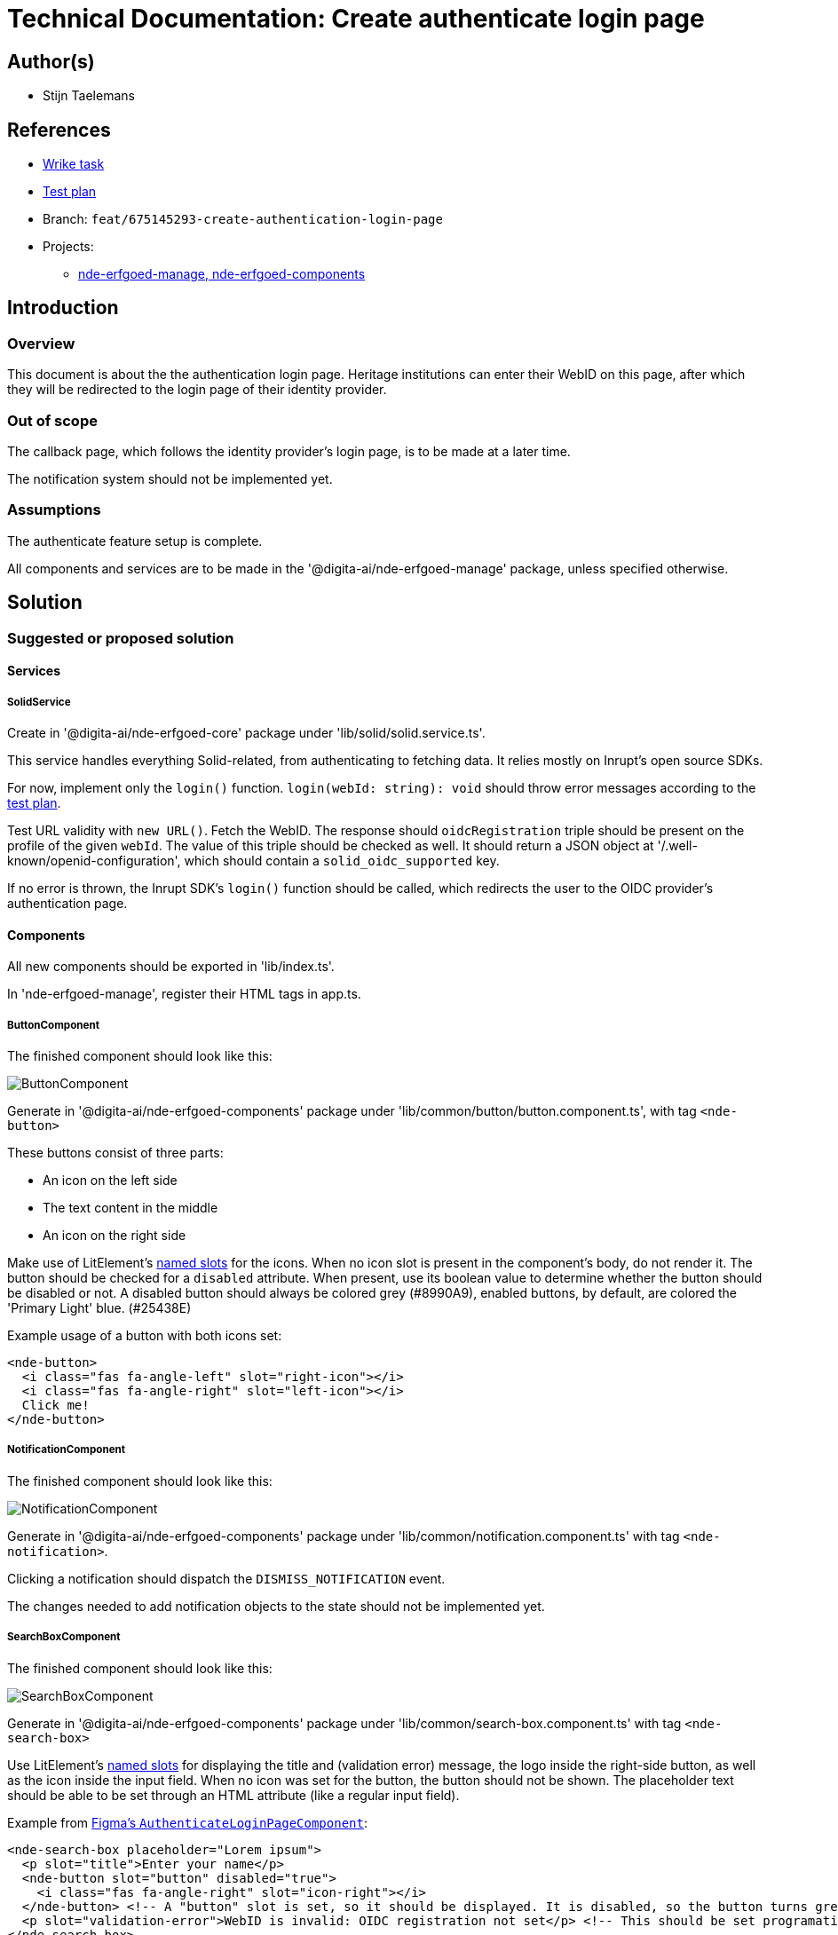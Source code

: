= Technical Documentation: Create authenticate login page

== Author(s)

* Stijn Taelemans

== References


* https://www.wrike.com/open.htm?id=675145293[Wrike task]
* https://docs.google.com/spreadsheets/d/1onOY60hXmEPQYN_nM6CK0uRYIHq7hPtYsE8pWaVe7es/edit#gid=1865680815[Test plan]
* Branch: `feat/675145293-create-authentication-login-page`
* Projects:
** https://github.com/digita-ai/nde-erfgoedinstellingen[nde-erfgoed-manage, nde-erfgoed-components]

== Introduction

=== Overview

This document is about the the authentication login page. Heritage institutions can enter their WebID on this page, after which they will be redirected to the login page of their identity provider.

=== Out of scope

The callback page, which follows the identity provider's login page, is to be made at a later time. 

The notification system should not be implemented yet.


=== Assumptions

The authenticate feature setup is complete.

All components and services are to be made in the '@digita-ai/nde-erfgoed-manage' package, unless specified otherwise.


== Solution

=== Suggested or proposed solution

==== Services

===== SolidService

Create in '@digita-ai/nde-erfgoed-core' package under 'lib/solid/solid.service.ts'.

This service handles everything Solid-related, from authenticating to fetching data. It relies mostly on Inrupt's open source SDKs.

For now, implement only the `login()` function.  
`login(webId: string): void` should throw error messages according to the https://docs.google.com/spreadsheets/d/1onOY60hXmEPQYN_nM6CK0uRYIHq7hPtYsE8pWaVe7es/edit#gid=1865680815[test plan]. 

Test URL validity with `new URL()`. Fetch the WebID. The response should `oidcRegistration` triple should be present on the profile of the given `webId`. The value of this triple should be checked as well. It should return a JSON object at '/.well-known/openid-configuration', which should contain a `solid_oidc_supported` key.

If no error is thrown, the Inrupt SDK's `login()` function should be called, which redirects the user to the OIDC provider's authentication page.


==== Components

All new components should be exported in 'lib/index.ts'.

In 'nde-erfgoed-manage', register their HTML tags in app.ts. 

===== ButtonComponent 

The finished component should look like this:

image::../../assets/authenticate-login-page/button.svg[ButtonComponent]

Generate in '@digita-ai/nde-erfgoed-components' package under 'lib/common/button/button.component.ts', with tag `<nde-button>`

These buttons consist of three parts:

* An icon on the left side 
* The text content in the middle 
* An icon on the right side 

Make use of LitElement's https://lit-element.readthedocs.io/en/v0.6.4/docs/templates/slots/#slot[named slots] for the icons. When no icon slot is present in the component's body, do not render it. The button should be checked for a `disabled` attribute. When present, use its boolean value to determine whether the button should be disabled or not. A disabled button should always be colored grey (#8990A9), enabled buttons, by default, are colored the 'Primary Light' blue. (#25438E)

Example usage of a button with both icons set:

[source, html]
----
<nde-button>
  <i class="fas fa-angle-left" slot="right-icon"></i>
  <i class="fas fa-angle-right" slot="left-icon"></i>
  Click me!
</nde-button>
----


===== NotificationComponent

The finished component should look like this:

image::../../assets/authenticate-login-page/notification.svg[NotificationComponent]

Generate in '@digita-ai/nde-erfgoed-components' package under 'lib/common/notification.component.ts' with tag `<nde-notification>`.

Clicking a notification should dispatch the `DISMISS_NOTIFICATION` event.

The changes needed to add notification objects to the state should not be implemented yet.


===== SearchBoxComponent

The finished component should look like this:

image::../../assets/authenticate-login-page/search-box.svg[SearchBoxComponent]

Generate in '@digita-ai/nde-erfgoed-components' package under 'lib/common/search-box.component.ts' with tag `<nde-search-box>`

Use LitElement's https://lit-element.readthedocs.io/en/v0.6.4/docs/templates/slots/#slot[named slots] for displaying the title and (validation error) message, the logo inside the right-side button, as well as the icon inside the input field. When no icon was set for the button, the button should not be shown.  
The placeholder text should be able to be set through an HTML attribute (like a regular input field).  

Example from https://www.figma.com/file/K91OgRUlaDf6fhd95Rjgrg/NDE---CBS?node-id=322%3A2091[Figma's `AuthenticateLoginPageComponent`]:

[source, html]
----
<nde-search-box placeholder="Lorem ipsum">
  <p slot="title">Enter your name</p>
  <nde-button slot="button" disabled="true">
    <i class="fas fa-angle-right" slot="icon-right"></i>
  </nde-button> <!-- A "button" slot is set, so it should be displayed. It is disabled, so the button turns grey --> 
  <p slot="validation-error">WebID is invalid: OIDC registration not set</p> <!-- This should be set programatically, based on context.error -->
</nde-search-box>
----


===== ProgressComponent

The finished component can be seen in https://www.figma.com/file/K91OgRUlaDf6fhd95Rjgrg/NDE---CBS?node-id=322%3A2091[the Figma mockup of the `AuthenticateLoginPageComponent`], at the top.

Generate in '@digita-ai/nde-erfgoed-components' package under 'lib/common/loading-bar.component.ts' with tag `<nde-progress>`.

Take a look at https://material.io/components/progress-indicators[material.io's progress indicators].  
This component should be a linear, indeterminate progress indicator. When enabled, it should not move the whole page down, but rather be displayed over everything. (use z-index)

Example usage: 

[source, html]
----
<nde-progress enabled="true"></nde-progress>
----


===== AuthenticateLoginPageComponent

The finished component should look like this:

image::../../assets/authenticate-login-page/authenticate-login-page.svg[AuthenticateLoginPageComponent]

Generate under 'lib/features/authenticate/pages/authenticate-login-page.component.ts' with tag `<nde-authenticate-login-page>`

The page consists two main elements: 

* The header which contains both the NDE logo and a title
* The WebID input field which, in this case, is a <nde-search-box>

When a valid WebID is entered and the button is clicked (or the 'Enter' key is pressed), the `LOGIN` event should be fired.

While the WebID is being validated, the `ProgressComponent` should be displayed at the top of the page.

The notification visible in the Figma mockup will be implemented later.


==== Translations

The following translations are to be written in the 'nl-NL.json' file. No other languages should be supported.

[options="header"]

|======================================

| Key 	| Translation

| `nde.features.authenticate.error.invalid-webid.invalid-url`
| Gelieve een geldig WebID in te voeren. Een WebID start met https://.

| `nde.features.authenticate.error.invalid-webid.no-profile`
| Er werd geen actieve profielpagina gevonden voor deze WebID.

| `nde.features.authenticate.error.invalid-webid.no-oidc-registration`
| De opgegeven WebID is nog niet gelinkt aan een OIDC-provider. Meer info hierover vind je bij de FAQ.

| `nde.features.authenticate.error.invalid-webid.invalid-oidc-registration`
| De opgegeven WebID is gelinkt aan een foutieve OIDC-provider. Meer info hierover vind je bij de FAQ.

| `nde.features.authenticate.pages.login.title`
| Collectiebeheersysteem

| `nde.features.authenticate.pages.login.search-placeholder`
| E.g. https://profile.janjanssens.nl/

|======================================
